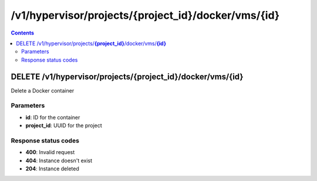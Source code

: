 /v1/hypervisor/projects/{project_id}/docker/vms/{id}
------------------------------------------------------------------------------------------------------------------------------------------

.. contents::

DELETE /v1/hypervisor/projects/**{project_id}**/docker/vms/**{id}**
~~~~~~~~~~~~~~~~~~~~~~~~~~~~~~~~~~~~~~~~~~~~~~~~~~~~~~~~~~~~~~~~~~~~~~~~~~~~~~~~~~~~~~~~~~~~~~~~~~~~~~~~~~~~~~~~~~~~~~~~~~~~~~~~~~~~~~~~~~~~~~~~~~~~~~~~~~~~~~
Delete a Docker container

Parameters
**********
- **id**: ID for the container
- **project_id**: UUID for the project

Response status codes
**********************
- **400**: Invalid request
- **404**: Instance doesn't exist
- **204**: Instance deleted

